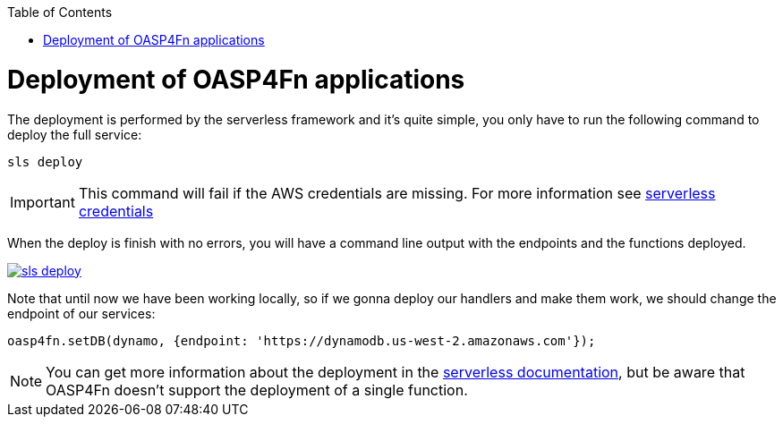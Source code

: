 :toc: macro
toc::[]
:idprefix:
:idseparator: -
ifdef::env-github[]
:tip-caption: :bulb:
:note-caption: :information_source:
:important-caption: :heavy_exclamation_mark:
:caution-caption: :fire:
:warning-caption: :warning:
endif::[]

= Deployment of OASP4Fn applications
The deployment is performed by the serverless framework and it's quite simple, you only have to run the following command to deploy the full service:

`sls deploy`

[IMPORTANT]
====
This command will fail if the AWS credentials are missing. For more information see https://serverless.com/framework/docs/providers/aws/guide/credentials/[serverless credentials]
====

When the deploy is finish with no errors, you will have a command line output with the endpoints and the functions deployed.

image::images/oasp4fn/3.BuildYourOwn/sls_deploy.PNG[, link="images/oasp4fn/3.BuildYourOwn/sls_deploy.PNG"]

Note that until now we have been working locally, so if we gonna deploy our handlers and make them work, we should change the endpoint of our services:

[source, typescript]
----
oasp4fn.setDB(dynamo, {endpoint: 'https://dynamodb.us-west-2.amazonaws.com'});
----

[NOTE]
====
You can get more information about the deployment in the https://serverless.com/framework/docs/providers/aws/cli-reference/deploy/[serverless documentation], but be aware that OASP4Fn doesn't support the deployment of a single function.
====
